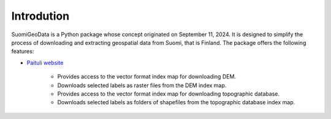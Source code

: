 ===========
Introdution
===========


SuomiGeoData is a Python package whose concept originated on September 11, 2024. It is designed to simplify the process of downloading and extracting geospatial data from Suomi, that is Finland. The package offers the following features:


* `Paituli website <https://paituli.csc.fi/download.html>`_

    - Provides access to the vector format index map for downloading DEM.
    - Downloads selected labels as raster files from the DEM index map.
    - Provides access to the vector format index map for downloading topographic database.
    - Downloads selected labels as folders of shapefiles from the topographic database index map.